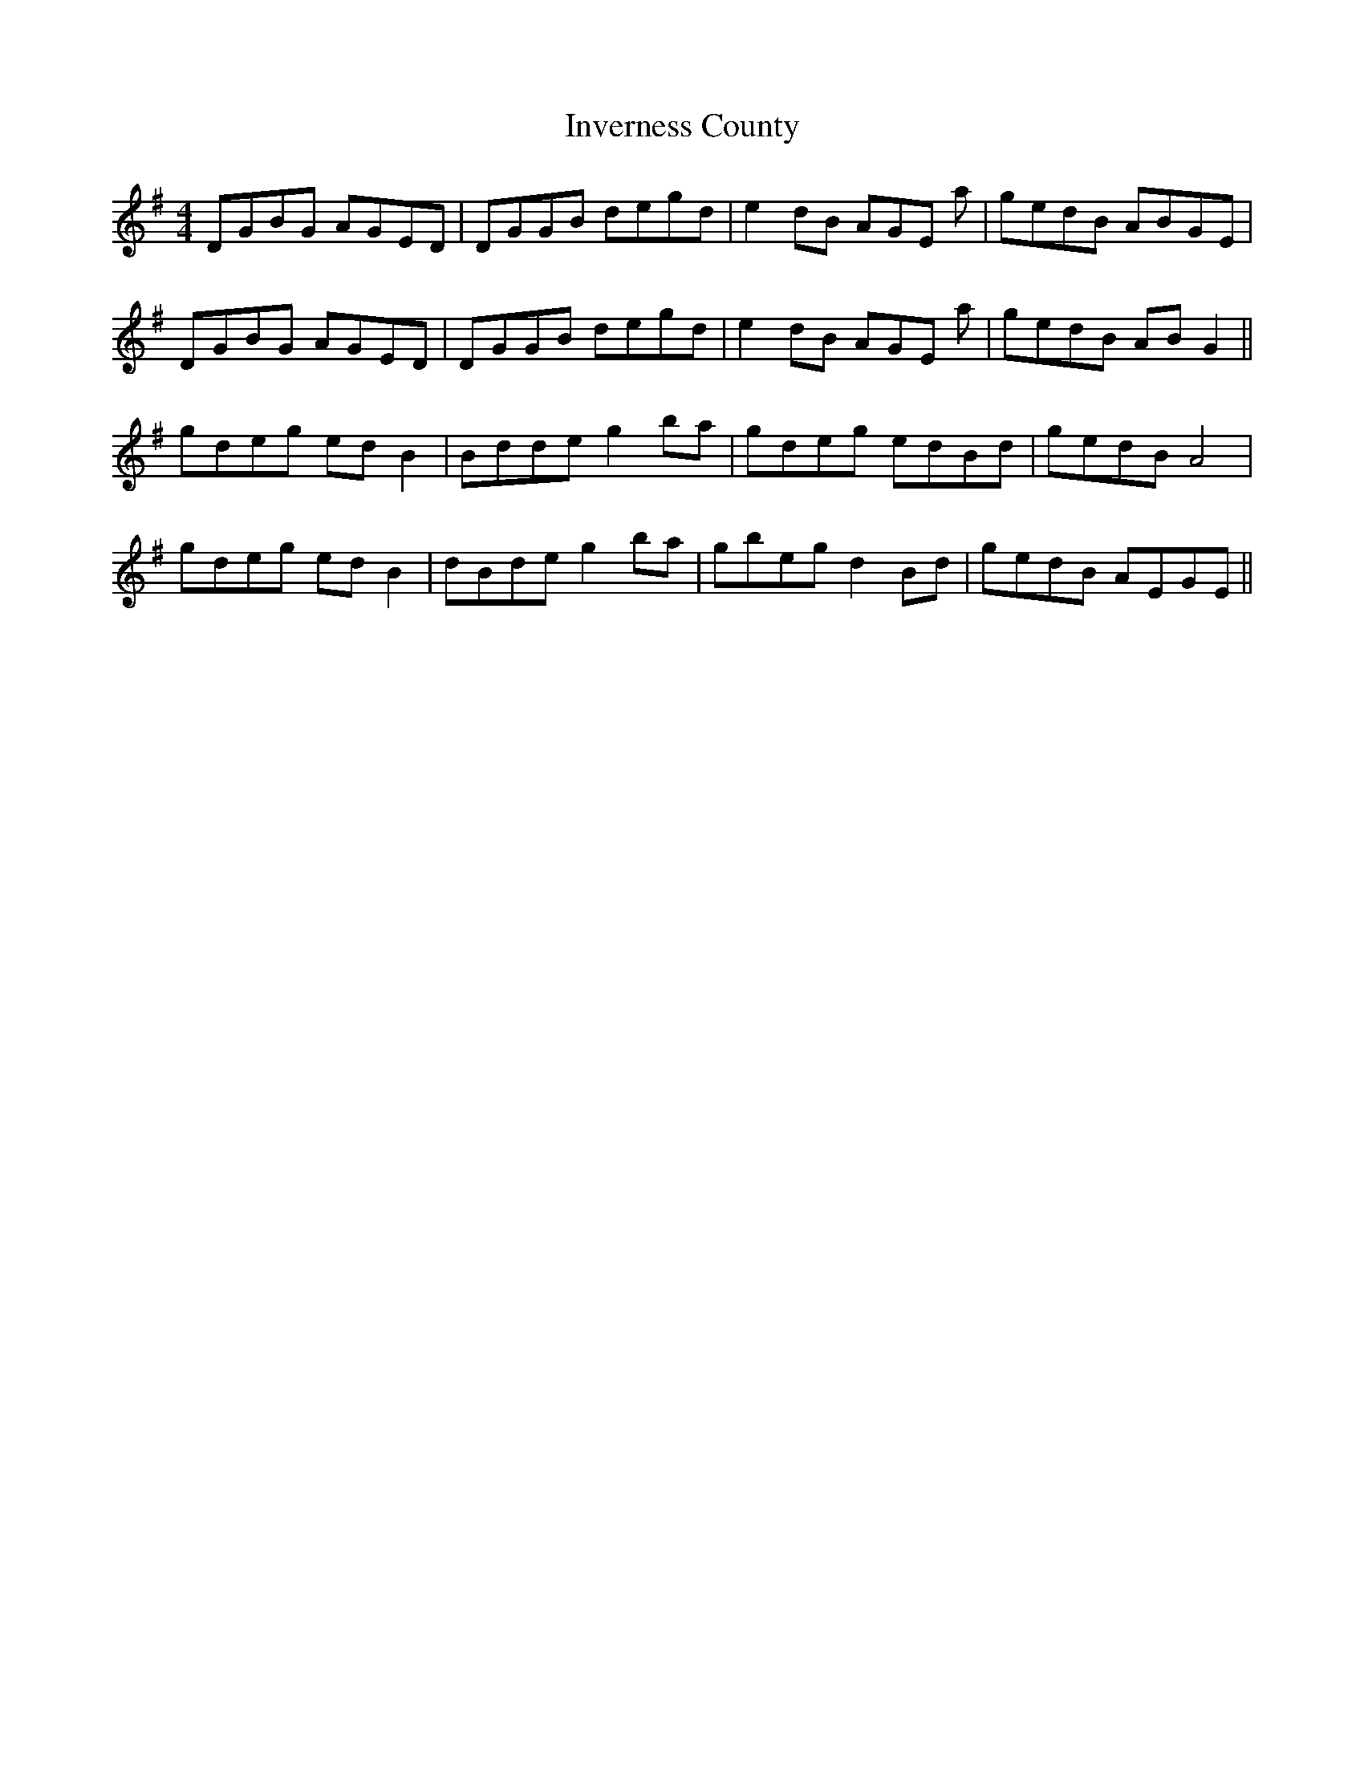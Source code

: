 X: 19043
T: Inverness County
R: reel
M: 4/4
K: Gmajor
DGBG AGED|DGGB degd|e2dB AGE a|gedB ABGE|
DGBG AGED|DGGB degd|e2dB AGE a|gedB ABG2||
gdeg edB2|Bdde g2ba|gdeg edBd|gedB A4|
gdeg edB2|dBde g2ba|gbeg d2Bd|gedB AEGE||

